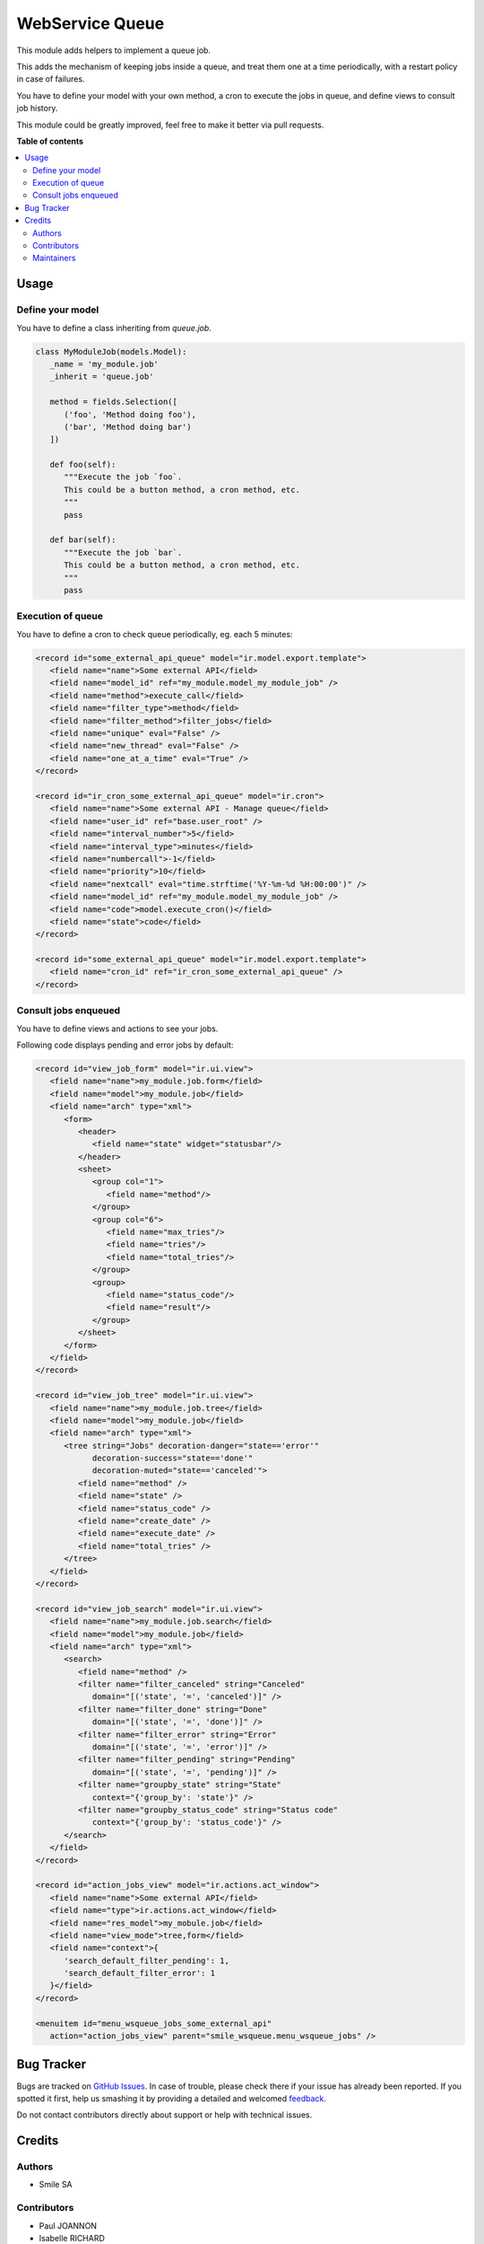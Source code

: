 ================
WebService Queue
================

.. |badge2| image:: https://img.shields.io/badge/licence-AGPL--3-blue.png
    :target: http://www.gnu.org/licenses/agpl-3.0-standalone.html
    :alt: License: AGPL-3
.. |badge3| image:: https://img.shields.io/badge/github-Smile_SA%2Fodoo_addons-lightgray.png?logo=github
    :target: https://github.com/Smile-SA/odoo_addons/tree/13.0/smile_web_impex
    :alt: Smile-SA/odoo_addons

|badge2| |badge3|

This module adds helpers to implement a queue job.

This adds the mechanism of keeping jobs inside a queue, and treat them
one at a time periodically, with a restart policy in case of failures.

You have to define your model with your own method, a cron to execute the
jobs in queue, and define views to consult job history.

This module could be greatly improved, feel free to make it better via
pull requests.

**Table of contents**

.. contents::
   :local:

Usage
=====

Define your model
~~~~~~~~~~~~~~~~~

You have to define a class inheriting from `queue.job`.

.. code-block:: python

   class MyModuleJob(models.Model):
      _name = 'my_module.job'
      _inherit = 'queue.job'

      method = fields.Selection([
         ('foo', 'Method doing foo'),
         ('bar', 'Method doing bar')
      ])

      def foo(self):
         """Execute the job `foo`.
         This could be a button method, a cron method, etc.
         """
         pass

      def bar(self):
         """Execute the job `bar`.
         This could be a button method, a cron method, etc.
         """
         pass

Execution of queue
~~~~~~~~~~~~~~~~~~

You have to define a cron to check queue periodically, eg. each 5 minutes:

.. code-block:: xml

   <record id="some_external_api_queue" model="ir.model.export.template">
      <field name="name">Some external API</field>
      <field name="model_id" ref="my_module.model_my_module_job" />
      <field name="method">execute_call</field>
      <field name="filter_type">method</field>
      <field name="filter_method">filter_jobs</field>
      <field name="unique" eval="False" />
      <field name="new_thread" eval="False" />
      <field name="one_at_a_time" eval="True" />
   </record>

   <record id="ir_cron_some_external_api_queue" model="ir.cron">
      <field name="name">Some external API - Manage queue</field>
      <field name="user_id" ref="base.user_root" />
      <field name="interval_number">5</field>
      <field name="interval_type">minutes</field>
      <field name="numbercall">-1</field>
      <field name="priority">10</field>
      <field name="nextcall" eval="time.strftime('%Y-%m-%d %H:00:00')" />
      <field name="model_id" ref="my_module.model_my_module_job" />
      <field name="code">model.execute_cron()</field>
      <field name="state">code</field>
   </record>

   <record id="some_external_api_queue" model="ir.model.export.template">
      <field name="cron_id" ref="ir_cron_some_external_api_queue" />
   </record>

Consult jobs enqueued
~~~~~~~~~~~~~~~~~~~~~

You have to define views and actions to see your jobs.

Following code displays pending and error jobs by default:

.. code-block:: xml

   <record id="view_job_form" model="ir.ui.view">
      <field name="name">my_module.job.form</field>
      <field name="model">my_module.job</field>
      <field name="arch" type="xml">
         <form>
            <header>
               <field name="state" widget="statusbar"/>
            </header>
            <sheet>
               <group col="1">
                  <field name="method"/>
               </group>
               <group col="6">
                  <field name="max_tries"/>
                  <field name="tries"/>
                  <field name="total_tries"/>
               </group>
               <group>
                  <field name="status_code"/>
                  <field name="result"/>
               </group>
            </sheet>
         </form>
      </field>
   </record>

   <record id="view_job_tree" model="ir.ui.view">
      <field name="name">my_module.job.tree</field>
      <field name="model">my_module.job</field>
      <field name="arch" type="xml">
         <tree string="Jobs" decoration-danger="state=='error'"
               decoration-success="state=='done'"
               decoration-muted="state=='canceled'">
            <field name="method" />
            <field name="state" />
            <field name="status_code" />
            <field name="create_date" />
            <field name="execute_date" />
            <field name="total_tries" />
         </tree>
      </field>
   </record>

   <record id="view_job_search" model="ir.ui.view">
      <field name="name">my_module.job.search</field>
      <field name="model">my_module.job</field>
      <field name="arch" type="xml">
         <search>
            <field name="method" />
            <filter name="filter_canceled" string="Canceled"
               domain="[('state', '=', 'canceled')]" />
            <filter name="filter_done" string="Done"
               domain="[('state', '=', 'done')]" />
            <filter name="filter_error" string="Error"
               domain="[('state', '=', 'error')]" />
            <filter name="filter_pending" string="Pending"
               domain="[('state', '=', 'pending')]" />
            <filter name="groupby_state" string="State"
               context="{'group_by': 'state'}" />
            <filter name="groupby_status_code" string="Status code"
               context="{'group_by': 'status_code'}" />
         </search>
      </field>
   </record>

   <record id="action_jobs_view" model="ir.actions.act_window">
      <field name="name">Some external API</field>
      <field name="type">ir.actions.act_window</field>
      <field name="res_model">my_mobule.job</field>
      <field name="view_mode">tree,form</field>
      <field name="context">{
         'search_default_filter_pending': 1,
         'search_default_filter_error': 1
      }</field>
   </record>

   <menuitem id="menu_wsqueue_jobs_some_external_api"
      action="action_jobs_view" parent="smile_wsqueue.menu_wsqueue_jobs" />

Bug Tracker
===========

Bugs are tracked on `GitHub Issues <https://github.com/Smile-SA/odoo_addons/issues>`_.
In case of trouble, please check there if your issue has already been reported.
If you spotted it first, help us smashing it by providing a detailed and welcomed
`feedback <https://github.com/Smile-SA/odoo_addons/issues/new?body=module:%20smile_web_impex%0Aversion:%2011.0%0A%0A**Steps%20to%20reproduce**%0A-%20...%0A%0A**Current%20behavior**%0A%0A**Expected%20behavior**>`_.

Do not contact contributors directly about support or help with technical issues.

Credits
=======

Authors
~~~~~~~

* Smile SA

Contributors
~~~~~~~~~~~~

* Paul JOANNON
* Isabelle RICHARD

Maintainers
~~~~~~~~~~~

This module is maintained by the Smile SA.

Since 1991 Smile has been a pioneer of technology and also the European expert in open source solutions.

.. image:: https://avatars0.githubusercontent.com/u/572339?s=200&v=4
   :alt: Smile SA
   :target: http://smile.fr

This module is part of the `odoo-addons <https://github.com/Smile-SA/odoo_addons>`_ project on GitHub.

You are welcome to contribute.
